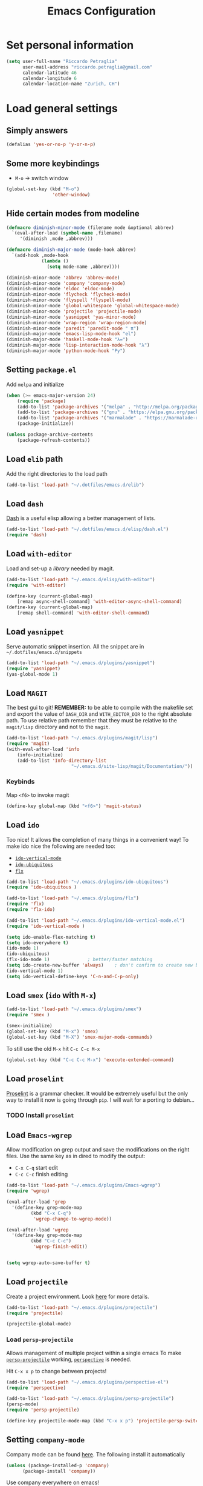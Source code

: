 #+TITLE: Emacs Configuration

* Set personal information

#+BEGIN_SRC emacs-lisp
  (setq user-full-name "Riccardo Petraglia"
        user-mail-address "riccardo.petraglia@gmail.com"
        calendar-latitude 46
        calendar-longitude 6
        calendar-location-name "Zurich, CH")
#+END_SRC

* Load general settings
** Simply answers
 #+BEGIN_SRC emacs-lisp 
   (defalias 'yes-or-no-p 'y-or-n-p)
 #+END_SRC
   
** Some more keybindings
   - =M-o= → switch window

   #+BEGIN_SRC emacs-lisp
     (global-set-key (kbd "M-o")
                      'other-window)
   #+END_SRC

** Hide certain modes from modeline
   #+BEGIN_SRC emacs-lisp
     (defmacro diminish-minor-mode (filename mode &optional abbrev)
       `(eval-after-load (symbol-name ,filename)
          '(diminish ,mode ,abbrev)))

     (defmacro diminish-major-mode (mode-hook abbrev)
       `(add-hook ,mode-hook
                  (lambda ()
                    (setq mode-name ,abbrev))))

     (diminish-minor-mode 'abbrev 'abbrev-mode)
     (diminish-minor-mode 'company 'company-mode)
     (diminish-minor-mode 'eldoc 'eldoc-mode)
     (diminish-minor-mode 'flycheck 'flycheck-mode)
     (diminish-minor-mode 'flyspell 'flyspell-mode)
     (diminish-minor-mode 'global-whitespace 'global-whitespace-mode)
     (diminish-minor-mode 'projectile 'projectile-mode)
     (diminish-minor-mode 'yasnippet 'yas-minor-mode)
     (diminish-minor-mode 'wrap-region 'wrap-region-mode)
     (diminish-minor-mode 'paredit 'paredit-mode " π")
     (diminish-major-mode 'emacs-lisp-mode-hook "el")
     (diminish-major-mode 'haskell-mode-hook "λ=")
     (diminish-major-mode 'lisp-interaction-mode-hook "λ")
     (diminish-major-mode 'python-mode-hook "Py")
   #+END_SRC
** Setting =package.el=
   Add =melpa= and initialize
   #+BEGIN_SRC emacs-lisp
     (when (>= emacs-major-version 24)
         (require 'package)
         (add-to-list 'package-archives '("melpa" . "http://melpa.org/packages/") t)
         (add-to-list 'package-archives '("gnu" . "https://elpa.gnu.org/packages/") t)
         (add-to-list 'package-archives '("marmalade" . "https://marmalade-repo.org/packages/") t)
         (package-initialize))

     (unless package-archive-contents
         (package-refresh-contents))
   #+END_SRC
   
** Load =elib= path
  Add the right directories to the load path
  #+BEGIN_SRC emacs-lisp
  (add-to-list 'load-path "~/.dotfiles/emacs.d/elib")
  #+END_SRC

** Load =dash=
   [[https://github.com/magnars/dash.el][Dash]] is a useful elisp allowing a better management of lists.
   
   #+BEGIN_SRC emacs-lisp
     (add-to-list 'load-path "~/.dotfiles/emacs.d/elisp/dash.el")
     (require 'dash)
   #+END_SRC

** Load =with-editor=
   Load and set-up a [[git@github.com:magit/with-editor.git][library]] needed by magit.
   #+BEGIN_SRC emacs-lisp 
     (add-to-list 'load-path "~/.emacs.d/elisp/with-editor")
     (require 'with-editor)

     (define-key (current-global-map)
         [remap async-shell-command] 'with-editor-async-shell-command)
     (define-key (current-global-map)
         [remap shell-command] 'with-editor-shell-command)
   #+END_SRC

** Load =yasnippet=
   Serve automatic snippet insertion.
   All the snippet are in =~/.dotfiles/emacs.d/snippets=

   #+BEGIN_SRC emacs-lisp
     (add-to-list 'load-path "~/.emacs.d/plugins/yasnippet")
     (require 'yasnippet)
     (yas-global-mode 1)
   #+END_SRC
   
** Load =MAGIT=
   The best gui to git!
   *REMEMBER:* to be able to compile with the makefile set and export
   the value of =DASH_DIR= and =WITH_EDITOR_DIR= to the right absolute
   path. To use relative path remember that they must be relative to
   the =magit/lisp= directory and not to the =magit=.

   #+BEGIN_SRC emacs-lisp 
     (add-to-list 'load-path "~/.emacs.d/plugins/magit/lisp")
     (require 'magit)
     (with-eval-after-load 'info
         (info-initialize)
         (add-to-list 'Info-directory-list
                             "~/.emacs.d/site-lisp/magit/Documentation/"))
   #+END_SRC

*** Keybinds
    Map =<f6>= to invoke magit
    #+BEGIN_SRC emacs-lisp 
      (define-key global-map (kbd "<f6>") 'magit-status)
    #+END_SRC
    
** Load =ido=
   Too nice! It allows the completion of many things in a convenient
   way!
   To make ido nice the following are needed too:
   - [[https://github.com/creichert/ido-vertical-mode.el][=ido-vertical-mode=]]
   - [[https://github.com/DarwinAwardWinner/ido-ubiquitous][=ido-ubiquitous=]]
   - [[https://github.com/lewang/flx][=flx=]]

   #+BEGIN_SRC emacs-lisp 
     (add-to-list 'load-path "~/.emacs.d/plugins/ido-ubiquitous")
     (require 'ido-ubiquitous )

     (add-to-list 'load-path "~/.emacs.d/plugins/flx")
     (require 'flx)
     (require 'flx-ido)

     (add-to-list 'load-path "~/.emacs.d/plugins/ido-vertical-mode.el")
     (require 'ido-vertical-mode )

     (setq ido-enable-flex-matching t)
     (setq ido-everywhere t)
     (ido-mode 1)
     (ido-ubiquitous)
     (flx-ido-mode 1)              ; better/faster matching
     (setq ido-create-new-buffer 'always)    ; don't confirm to create new buffers
     (ido-vertical-mode 1)
     (setq ido-vertical-define-keys 'C-n-and-C-p-only)
   #+END_SRC

** Load =smex= (=ido= with =M-x=)
   #+BEGIN_SRC emacs-lisp 
     (add-to-list 'load-path "~/.emacs.d/plugins/smex")
     (require 'smex )

     (smex-initialize)
     (global-set-key (kbd "M-x") 'smex)
     (global-set-key (kbd "M-X") 'smex-major-mode-commands)
   #+END_SRC

   To still use the old =M-x= hit =C-c C-c M-x=
   #+BEGIN_SRC emacs-lisp 
     (global-set-key (kbd "C-c C-c M-x") 'execute-extended-command)
   #+END_SRC

** Load =proselint=
   [[http://proselint.com/][Proselint]] is a grammar checker. It would be extremely useful but
   the only way to install it now is going through =pip=. I will wait
   for a porting to debian... 
*** TODO Install =proselint=

** Load =Emacs-wgrep=
   Allow modification on grep output and save the modifications on the
   right files. Use the same key as in dired to modify the output:
   - =C-x C-q= start edit
   - =C-c C-c= finish editing

   #+BEGIN_SRC emacs-lisp 
     (add-to-list 'load-path "~/.emacs.d/plugins/Emacs-wgrep")
     (require 'wgrep)

     (eval-after-load 'grep
       '(define-key grep-mode-map
              (kbd "C-x C-q")
               'wgrep-change-to-wgrep-mode))

     (eval-after-load 'wgrep
       '(define-key grep-mode-map
              (kbd "C-c C-c")
               'wgrep-finish-edit))


     (setq wgrep-auto-save-buffer t)
   #+END_SRC

** Load =projectile=
   Create a project environment. Look [[https://github.com/bbatsov/projectile][here]] for more details.
   #+BEGIN_SRC emacs-lisp
     (add-to-list 'load-path "~/.emacs.d/plugins/projectile")
     (require 'projectile)

     (projectile-global-mode)
   #+END_SRC
   
*** Load =persp-projectile=   
    Allows management of multiple project within a single emacs
    To make [[https://github.com/bbatsov/persp-projectile][=persp-projectile=]] working, [[https://github.com/nex3/perspective-el][=perspective=]] is needed.

    Hit =C-x x p= to change between projects!
    #+BEGIN_SRC emacs-lisp
      (add-to-list 'load-path "~/.emacs.d/plugins/perspective-el")
      (require 'perspective)

      (add-to-list 'load-path "~/.emacs.d/plugins/persp-projectile")
      (persp-mode)
      (require 'persp-projectile)

      (define-key projectile-mode-map (kbd "C-x x p") 'projectile-persp-switch-project)

    #+END_SRC
   
** Setting =company-mode=
   Company mode can be found [[http://company-mode.github.io/][here]].
   The following install it automatically
   #+BEGIN_SRC emacs-lisp
     (unless (package-installed-p 'company)
           (package-install 'company))
   #+END_SRC

   Use company everywhere on emacs!
   #+BEGIN_SRC emacs-lisp
     (add-hook 'after-init-hook 'global-company-mode)
   #+END_SRC

** Setting =abbrev-mode=
   Define abbreviations
   #+BEGIN_SRC emacs-lisp
     (define-abbrev-table 'global-abbrev-table
       '((";name" "Riccardo Petraglia")
         (";email" "riccardo.petraglia@gmail.com")
         ))
   #+END_SRC
   
   Keep =abbrev-mode= always up
   #+BEGIN_SRC emacs-lisp
     (setq-default abbrev-mode t)
   #+END_SRC

** Install & Settings =flycheck=
   Useful to check syntax on many languages
   /Rely on other software installed on the machine/
   
*** Automatic installation from melpa
    #+BEGIN_SRC emacs-lisp
      (setq package-list '(let-alist flycheck))

      (dolist (package package-list)
        (unless (package-installed-p 'flycheck)
          (package-install 'flycheck)))
    #+END_SRC

*** Use it globally
    #+BEGIN_SRC emacs-lisp
      (add-hook 'after-init-hook #'global-flycheck-mode)

    #+END_SRC
    
* Utility functions
** Kill current buffer
   #+BEGIN_SRC emacs-lisp
   (defun myf/kill-current-buffer ()
     "Kill the current buffer without prompting."
     (interactive)
     (kill-buffer (current-buffer)))
   #+END_SRC

** Comment/uncomment smarter
   #+BEGIN_SRC emacs-lisp
   (defun myf/comment-or-uncomment-region-or-line ()
     "Comments or uncomments the region or the current line if there's no active region."
     (interactive)
     (let (beg end)
       (if (region-active-p)
           (setq beg (region-beginning) end (region-end))
         (setq beg (line-beginning-position) end (line-end-position)))
       (comment-or-uncomment-region beg end)))
   #+END_SRC
** Defining configs for many modes
*** Useful in many programming modes
	- =C-c M-;= comment the line if region is not selected
	- Use spaces instead of tabs (apparently do not create problems in
      =GNUMake-mode=

	#+BEGIN_SRC emacs-lisp
      (defun prog-mode-config ()
        "For use in many programming mode-hook."
        (local-set-key (kbd "C-c M-;") 'myf/comment-or-uncomment-region-or-line)
        (setq-default indent-tabs-mode nil))
	#+END_SRC

*** Useful in many text modes
    - Use spaces instead of tabs

    #+BEGIN_SRC emacs-lisp
      (defun text-mode-config ()
        "For use in many text mode-hook."
        (setq-default indent-tabs-mode nil))
    #+END_SRC
    
** Highlight uncommited changes
   Require the =diff-hl=. [[https://github.com/dgutov/diff-hl/][Here]] the git repo.
   #+BEGIN_SRC emacs-lisp
     (add-to-list 'load-path "~/.dotfiles/emacs.d/elisp/diff-hl")
     (require 'diff-hl)
   #+END_SRC
   
** Auto-entry =auto-mode-alist=
   #+BEGIN_SRC emacs-lisp
     (defun myf/add-auto-mode (mode &rest patterns)
       "Add entries to `auto-mode-alist' to use `MODE' for all given file `PATTERNS'."
       (dolist (pattern patterns)
         (add-to-list 'auto-mode-alist (cons pattern mode))))
   #+END_SRC
** Switch when opening other buffers
   #+BEGIN_SRC emacs-lisp
     (defun hrs/split-window-below-and-switch ()
       "Split the window horizontally, then switch to the new pane."
       (interactive)
       (split-window-below)
       (other-window 1))

     (defun hrs/split-window-right-and-switch ()
       "Split the window vertically, then switch to the new pane."
       (interactive)
       (split-window-right)
       (other-window 1))
   #+END_SRC
   
   Always switch when manually opening a new windows
   #+BEGIN_SRC emacs-lisp
     (global-set-key (kbd "C-x 2")
                     'hrs/split-window-below-and-switch)

     (global-set-key (kbd "C-x 3")
                     'hrs/split-window-right-and-switch)
   #+END_SRC
   
* UI Preferences
** The theme (Solarized)
   [[https://github.com/sellout/emacs-color-theme-solarized][Credits]]

*** Load the theme

   #+BEGIN_SRC emacs-lisp
   (add-to-list 'load-path "~/.emacs.d/themes/emacs-color-theme-solarized")
   (add-to-list 'custom-theme-load-path "~/.emacs.d/themes/emacs-color-theme-solarized")
   (load-theme 'solarized t)
   #+END_SRC

*** Set dark background always
    If want the theme in the terminal to be light, just change the
    last argument of =set-terminal-parameters= to "light". The same
    should work for the x11 framed vesion changing the value in the
    =set-frame-parameters= 
    
    #+BEGIN_SRC emacs-lisp
    (setq solarized-contrast 'high)
    (setq solarized-visibility 'high)
    (set-frame-parameter nil 'background-mode 'light)
    (set-terminal-parameter nil 'background-mode 'dark)
    (enable-theme 'solarized)
    #+END_SRC 
    
** Highlight the current line
   =global-hl-line-mode= softly highlights the background color of the
   line containing point.
   #+BEGIN_SRC emacs-lisp
   (when window-system
     (global-hl-line-mode))
   #+END_SRC
   
* dired
  Load up the assorted dired extensions
  - [[https://raw.githubusercontent.com/emacsmirror/emacswiki.org/master/dired%2B.el][=dired+=]]
  
  #+BEGIN_SRC emacs-lisp
  (require 'dired-x)
  (require 'dired+)
  #+END_SRC
  
  Always show details (the key =(= toggle this feature)
  #+BEGIN_SRC emacs-lisp
  (setq diredp-hide-details-initially-flag 'nil)
  (setq diredp-hide-details-propagate-flag 'nil)
  #+END_SRC

  Set the information to show in dired through the =ls= switches
  - =l=: Use the long listing format
  - =h=: Use human readable sizes
  - =v=: Sort numbers naturally
  - =A=: Almost all. Doesn't include "=.=" and "=..="

  #+BEGIN_SRC emacs-lisp
  (setq-default dired-listing-switches "-lhva")
  #+END_SRC

  Always copy directory recursiverly instead of asking every time
  #+BEGIN_SRC emacs-lisp
  (setq dired-recursive-copies 'always)
  #+END_SRC

  Ask before recursively /deleting/ a directory, though
  #+BEGIN_SRC emacs-lisp
  (setq dired-recursive-deletes 'top)
  #+END_SRC

** Use Omit Mode
   Set the file to omit with a regex
   #+BEGIN_SRC emacs-lisp
   (setq dired-omit-files "^\\..*\\|^#.*")
   #+END_SRC
   
   Load omit-mode always with dired
   #+BEGIN_SRC emacs-lisp
   (add-hook 'dired-mode-hook
             (lambda ()
	     (dired-omit-mode 1)
	     ))
   #+END_SRC

* Mail Client
** TODO Add an advert for incoming mail
** WARNINGS:
   - Require:
     1. gnutls-bin
     2. a recent version of mu4e

** Load Paths

   Load the mu path and sets general variable
   #+BEGIN_SRC emacs-lisp
   (add-to-list 'load-path "/opt/mu/mu4e")
   (require 'mu4e)
   (setq mu4e-mu-binary "/opt/mu/mu/mu")
   #+END_SRC
   
** General Settings
   
   - Set my mail addresses
     !#+BEGIN_SRC emacs-lisp
     (add-to-list 'mu4e-user-mail-address-list '(riccardo.petraglia@gmail.com
                                                 riccardo.petraglia.work@gmail.com
                                                 riccardo.petraglia@epfl.ch
                                                 grhawk06@gmail.com))
     !#+END_SRC
*** TODO Make the user-mail-address-list working! Now it is commented!

** Work Gmail Account
   
*** General settings and directory names
   #+BEGIN_SRC emacs-lisp
   (setq 
     mu4e-maildir         "~/Maildir/Work"
     mu4e-sent-folder     "/[Gmail].Sent Mail"
     mu4e-drafts-folder   "/[Gmail].Drafts"
     mu4e-trash-folder    "/[Gmail].Bin"
     mu4e-refile-folder   "/[Gmail].All Mail")
   #+END_SRC

*** Fetching the mails
    #+BEGIN_SRC emacs-lisp
    (setq mu4e-get-mail-command "offlineimap")
    #+END_SRC

*** Don't save message to Sent Messages. Gmail/IMAP takes care of it
   #+BEGIN_SRC emacs_lisp
   (setq mu4e-sent-messages-behavior 'delete)
   #+END_SRC
   
*** Personal data
   #+BEGIN_SRC emacs_lisp
   (setq
     user-mail-address     "riccardo.petraglia@epfl.ch"
     user-full-name        "Riccardo Petraglia"
     mu4e-compose-signature
       (concat 
         "Riccardo Petraglia"
         "This mail has been sent trought mu4e+emacs" ))
   #+END_SRC

*** Sending Mail   

    - smtp settings
      #+BEGIN_SRC emacs-lisp
      (setq message-send-mail-function 'smtpmail-send-it
        smtpmail-stream-type 'starttls
        smtpmail-default-smtp-server "smtp.gmail.com"
        smtpmail-smtp-server "smtp.gmail.com"
        smtpmail-auth-credentials
          '(("smtp.gmail.com" 587 "riccardo.petraglia.work@gmail.com" 06111983))
        smtpmail-smtp-service "587")
      #+END_SRC

    - Kill emacs buffer once the mail has been sent
      #+BEGIN_SRC emacs-lisp
      (setq message-kill-buffer-on-exit t)
      #+END_SRC
    
    - Allow queing mails when offline
      #+BEGIN_SRC emacs-lisp
      (setq smtpmail-queue-dir "~/Maildir/queue/cur")

      #+END_SRC

*** Fancy configurations
    
    - use fancy non-ascii characters in various places (do not work properly!)
      #+BEGIN_SRC emacs-lisp
      ;; (setq mu4e-use-fancy-chars t)
      #+END_SRC
      
    - attempt to show images when viewing messages
      #+BEGIN_SRC emacs-lisp
      (setq mu4e-view-show-images t)
      #+END_SRC

* Org-Mode
** Customization
*** Customize TODO
    Set the sequence.
    #+BEGIN_SRC emacs-lisp
      (setq org-todo-keywords '((sequence "TODO" "WAITING(@)" "|" "DONE(d!)" "CANCELED(c@!)")))
    #+END_SRC

    Set the face
    #+BEGIN_SRC emacs-lisp
      (setq org-todo-keyword-faces '(("TODO" . (:foreground "black" :background "red" :weight bold))
                                    ("WAITING" . (:foreground "black" :background "yellow" :weight bold))
                                    ("DONE" . (:foreground "green" :strike-through "black"))
                                    ("CANCELED" . (:foreground "dark-grey" :strike-through "black"))))

    #+END_SRC
*** Customize tags
    Set few most important.
    #+BEGIN_SRC emacs-lisp
      (setq org-tag-alist '((:startgroup . nil)
                            ("@work" :newline . ?w)
                            ("@home" :newline . ?h)
                            (:endgroup . nil)
                            (:newline . nil)
                            (:startgroup . nil)
                            ("teaching":newline .?t)
                            ("classes":newline . ?c)
                            ("seminars":newline . ?s)
                            ("group-meeting":newline . ?g)
                            (:endgroup . nil)
                            (:newline . nil)
                            ("important" . ?i)))
    #+END_SRC

    Set the face only for the "important"
    #+BEGIN_SRC emacs-lisp
      (setq org-tag-faces '(("important" . (:foreground "red"  :weight bold))))
    #+END_SRC
    
*** Customize priorities
    Customize only faces
    #+BEGIN_SRC emacs-lisp
      (setq org-priority-faces '((?A . (:foreground "red" :weight bold))
                                 (?B . (:foreground "blue" :weight bold))
                                 (?C . (:foreground "green" :weight bold))))
    #+END_SRC

** Display preferences
   Use nice bullets instead of asterisks. 
   From [[.dotfiles/emacs.d/elisp/org-bullets][here]]
   #+BEGIN_SRC emacs-lisp
   (add-to-list 'load-path "~/.emacs.d/elisp/org-bullets")
   (require 'org-bullets)
   (add-hook 'org-mode-hook
	  (lambda ()
	    (org-bullets-mode t))
   (setq org-hide-leading-stars t))
   #+END_SRC

   Better than =...=
   #+BEGIN_SRC emacs-lisp
   (setq org-ellipsis " ↓ ")
   #+END_SRC

   Use syntax highlighting in source blocks while editing
   #+BEGIN_SRC emacs-lisp
;   (setq org-src-fontify-natively t)
   #+END_SRC

   Make TAB act as if it were issued in a buffer of the language’s major mode.
   #+BEGIN_SRC emacs-lisp
   (setq org-src-tab-acts-natively t)
   #+END_SRC

** Task and org-capture management
*** Org files
    Store org-files in =~/Dropbox/org=. The main file for the TODO
    stuff is the =~/Dropbox/org/index.org=. Archive finished tasks in
    ~/Dropbox/org/archive.org=.
    #+BEGIN_SRC emacs-lisp
    (setq org-directory "~/Dropbox/org")
    (defun org-file-path (filename)
      "Return the absolute address of an org file, given its relative name."
      (concat (file-name-as-directory org-directory) filename))
  
    (setq org-index-file (org-file-path "index.org"))
    (setq org-archive-location
          (concat (org-file-path "archive/archive.org") "::* From %s"))
    #+END_SRC

*** Set Agenda files
    Set all the files in =~/Dropbox/org= will be used to build the
    agenda! Also this file and other .org in this directory should be
    used in the agenda... 
    #+BEGIN_SRC emacs-lisp
    (setq org-agenda-files '("~/Dropbox/org" "~/.emacs.d"))
    #+END_SRC
    
*** Archive when done
    Use =C-c C-x C-s= to mark a todo as done and move it in an
    appropriate place in the archive
    #+BEGIN_SRC emacs-lisp
    (defun mark-done-and-archive ()
      "Mark the state of an org-mode item as DONE and archive it."
      (interactive)
      (org-todo 'done)
      (org-archive-subtree))
  
    (define-key global-map (kbd "C-c C-x C-s") 'mark-done-and-archive)
    #+END_SRC
    
    Also record the archived time
    #+BEGIN_SRC emacs-lisp
    (setq org-log-done 'time)
    #+END_SRC

*** Capturing tasks
	Define few common tasks as capture templates. 
	- Record Ideas in =~/Dropbox/ideas.org=
	- Shopping list in =~/Dropbox/shopping.org=
	- Simple TODO in =~/Dropbox/index.org=
	  
	#+BEGIN_SRC emacs-lisp
	(setq org-capture-templates
	  '(("b" "Ideas"
		 entry
		 (file (org-file-path "ideas.org"))
		 "* TODO %?\n")

		("s" "Shopping"
		 checkitem
		 (file (org-file-path "shopping.org")))

		("r" "Reading"
		 checkitem
		 (file+datetree (org-file-path "til.org")))

		("t" "Todo"
		 entry
		 (file org-index-file)
		 "* TODO %?\n")))
	#+END_SRC

    Last todo → first entry
    #+BEGIN_SRC emacs-lisp
      (setq org-reverse-note-order t)
    #+END_SRC
	
** Keybindings
   Few nice keys
   #+BEGIN_SRC emacs-lisp
   ; (define-key global-map (kbd "<f5>") 'org-store-link)
   (define-key global-map (kbd "<f5>") 'org-agenda)
   (define-key global-map (kbd "C-c c") 'org-capture)
   #+END_SRC
   
   Hit =C-c i= to quicly open up my todo list
   #+BEGIN_SRC emacs-lisp
   (defun open-index-file ()
     "Open the master org TODO list."
     (interactive)
     (find-file org-index-file)
     (flycheck-mode -1)
     (end-of-buffer))

    (global-set-key (kbd "C-c i") 'open-index-file)
	#+END_SRC
   
   Hit =M-n= to quickly open up a capture template for a new todo
   #+BEGIN_SRC emacs-lisp
   (defun org-capture-todo ()
     (interactive)
     (org-capture :keys "t"))

   (global-set-key (kbd "M-n") 'org-capture-todo)   
   #+END_SRC
   
* Programming customization
** Let's always use 4 space when tabifying
    #+BEGIN_SRC emacs-lisp
    (setq-default tab-width 4)
    #+END_SRC

** Minor-modes to use in prog-derived modes
   - =prog-mode-config= -> defined above
   - =turn-on-diff-hl-mode= -> Show which lines are not committed
   - =rainbow-delimiters-mode= -> Colors the parentheses

   #+BEGIN_SRC emacs-lisp
     (add-hook 'prog-mode-hook 'prog-mode-config)
     (add-hook 'prog-mode-hook 'turn-on-diff-hl-mode)
     (add-hook 'prog-mode-hook 'rainbow-delimiters-mode)
   #+END_SRC

** LISPS
   *REQUIREMENTS:*
   - paredit-el: debian package
   - rainbow-delimiters: git submodule (make sure to compile the script!!!)

   Load the required packages:
   #+BEGIN_SRC emacs-lisp
   (add-to-list 'load-path "~/.dotfiles/emacs.d/elisp/rainbow-delimiters")
   (require 'rainbow-delimiters)
   #+END_SRC

   All the lisps have some shared features, so we want to do the same
   things for all of them. That includes using =paredit-mode= to balance
   parentheses (and more!), =rainbow-delimiters= to color matching
   parentheses, and highlighting the whole expression when point is on
   a paren.

   #+BEGIN_SRC emacs-lisp
     (setq lispy-mode-hooks
           '(clojure-mode-hook
             emacs-lisp-mode-hook
         list-mode-hook
         scheme-mode-hook))
         
     (dolist (hook lispy-mode-hooks)
       (add-hook hook (lambda ()
                        (setq show-paren-style 'expression)
                (paredit-mode))))
   #+END_SRC
   
   Use =eldoc-mode= when writing Emacs lisp
   
   #+BEGIN_SRC emacs-lisp
   (add-hook 'emacs-lisp-mode-hook 'eldoc-mode)
   #+END_SRC
   
** bash
   Let's try with 2 spaces indentation
   #+BEGIN_SRC emacs-lisp
   (add-hook 'sh-mode-hook
	  (lambda ()
	    (setq sh-basic-offset 2
		  sh-indentation 2)))
   #+END_SRC

** Python 
   To get automatic completion under python let's use jedi with
   company.
   
*** Let's use the package-manager to install it
    #+BEGIN_SRC emacs-lisp
          (unless (package-installed-p 'company-jedi)
            (package-install 'company-jedi)
            (jedi:install-server)
            (setq jedi:get-in-function-call-delay 500))
    #+END_SRC

*** Define an hook config function
    #+BEGIN_SRC emacs-lisp
      (defun python-mode-config ()

        ;; Add company-jedi as a backend for company
        (add-to-list 'company-backends 'company-jedi)

        ;; Some keybinds
        (local-set-key (kbd "M-.")
                       'jedi:goto-definition)
        (local-set-key (kbd "M-,")
                       'jedi:goto-definition-pop-marker)
        (local-set-key (kbd "M-?")
                       'jedi:show-doc))
    #+END_SRC

**** TODO Use the better function found on the github of the credit to get the project root!
*** Configure jedi a little bit!
    [[http://emacslife.com/transcripts/2014-05-05%20Emacs%20as%20a%20Python%20IDE%20-%20Drew%20Werner%20-%20EmacsNYC.html#top][Credits]]

    - Define the =jedi-config:with-virtualenv= variable
      #+BEGIN_SRC emacs-lisp
        (defvar jedi-config:with-virtualenv nil
          "Set to non-nil to point to a particular virtualenv")
      #+END_SRC

    - Define variable that will help finding the project root
      #+BEGIN_SRC emacs-lisp
        (defvar jedi-config:vcs-root-sentinel ".git")
        (defvar jedi-config:python-module-sentinel "__init__.py")
      #+END_SRC

    - Function to find the project root given a buffer 
      
      The following variable define which method will be used to find
      the project root. The variable can be one of =get-project-root=
      or =get-project-root-with-file=

      #+BEGIN_SRC emacs-lisp
        (defvar jedi-config:find-root-function
          'get-project-root-with-function)
      #+END_SRC

      - (Method 1: The directory containing the .git subdir)
        #+BEGIN_SRC emacs-lisp
          (defun get-project-root (buf repo-type init-file)
            (vc-find-root (expand-file-name (buffer-file-name buf))
                          repo-type))

        #+END_SRC
        
      - (Method 2: More robust - Taken from [[    
][here]].)
        #+BEGIN_SRC emacs-lisp
          (defun get-project-root-with-file (buf repo-file &optional init-file)
            "Guesses that the python root is the less 'deep' of either:
                -- the root directory of the repository, or
                -- the directory before the first directory after the root
                   having the init-file file (e.g. __init__.py)"

            ;; make list of directories from root, removing empty
            (defun make-dir-list (path)
              (delq nil (mapcar (lambda (x)
                                  (and (not (string= x ""))
                                        x))
                                (split-string path "/"))))
            
            ;; convert a list of directories to a path starting at "/"
            (defun dir-list-to-path (dirs)
              (mapconcat 'identity (cons "" dirs)
                         "/"))

            ;; a little something to try to find the "best" root directory
            (defun try-find-best-root (base-dir buffer-dir current)
              (cond (base-dir ;; traverse until we reach the base
                     (try-find-best-root (cdr base-dir)
                                          (cdr buffer-dir)
                                          (append current (list (car buffer-dir)))))
                    (buffer-dir ;; try until we hit the current directory
                     (let* ((next-dir (append current (list (car buffer-dir))))
                            (file-file (concat (dir-list-to-path next-dir)
                                               "/" init-file)))
                       (if (file-exists-p file-file)
                           (dir-list-to-path current)
                         (try-find-best-root nil (cdr buffer-dir)
                                              next-dir))))
                    (t nil)))

            (let* ((buffer-dir (expand-file-name (file-name-directory (buffer-file-name buf))))
                   (vc-root-dir (vc-find-root buffer-dir repo-file)))
              (if (and init-file vc-root-dir)
                  (try-find-best-root
                   (make-dir-list (expand-file-name vc-root-dir))
                   (make-dir-list buffer-dir)
                   '())
                vc-root-dir))) ;; default to vc root if init file not given
        #+END_SRC


    - Call the next one on initialization
      #+BEGIN_SRC emacs-lisp
        (defun current-buffer-project-root ()
          (funcall jedi-config:find-root-function (current-buffer)
                   jedi-config:vcs-root-sentinel jedi-config:python-module-sentinel))
      #+END_SRC
   
    - Define a function to add options to the =jedi:server-args=
      #+BEGIN_SRC emacs-lisp
        (defun jedi-config:setup-server-args ()

          ;; little helper macro
          (defmacro add-args (arg-list arg-name arg-value)
            `(setq ,arg-list (append ,arg-list (list ,arg-name ,arg-value))))

          (let (project-root (current-buffer-project-root))

            ;; Variable for this buffer only
            (make-local-variable 'jjedi:server-args)

            ;; And set out variables
            (when project-root
              (message (format "Adding system path: %s" project-root))
              (add-args jjedi:server-args "--sys-path" project-root))
            (when jedi-config:with-virtualenv
              (message (format "Adding virtualenv: %s" jedi-config:with-virtualenv))
              (add-args jedi-server-args "--virtual-env" jedi-config:with-virtualenv))))
      #+END_SRC

    - Define the python to run
      #+BEGIN_SRC emacs-lisp
        (defvar jedi-config:use-system-python t)
        (defun jedi-config:set-python-executable ()
          ;(set-exec-path-from-shell-PATH)
          (make-local-variable 'jedi:server-command)
          (set 'jedi:server-command
               (list (executable-find "python")
                     (cadr default-jedi-server-command))))
      #+END_SRC

*** Hooking the python-mode
    Apply necessary hooks to python. Remember that some of the hooks
    are already applied at the =prog-mode= level
    #+BEGIN_SRC emacs-lisp
      (add-hook 'python-mode-hook 'python-mode-config)
      (add-hook 'python-mode-hook 'jedi-config:setup-server-args)
      ;; (when jedi-config:use-system-python
      ;;   (add-hook 'python-mode-hook 'jedi-config:set-python-executable))
      (setq jedi:complete-on-dot t)
    #+END_SRC
    
** Fortran 90
** C++
* Editing customization
** Minor-modes to use in text-derived modes
   - =auto-fill-mode=
   - =flyspell-mode=
	 
   #+BEGIN_SRC emacs-lisp
     (add-hook 'text-mode-hook 'auto-fill-mode)
     (add-hook 'text-mode-hook 'flyspell-mode)
   #+END_SRC
** Buffers and windows

   =*scratch*= buffer cannot be killed!
   #+BEGIN_SRC emacs-lisp
   (require 'protbuf)
   (protect-buffer-from-kill-mode nil (get-buffer "*scratch*"))
   #+END_SRC

   Always kill the current buffer
   #+BEGIN_SRC emacs-lisp
   (global-set-key (kbd "C-x k") 'myf/kill-current-buffer)
   #+END_SRC

** Always indent with spaces
** Markdown
   Associate =markdown-mode= with =.md= extension
   #+BEGIN_SRC emacs-lisp
     (myf/add-auto-mode 'markdown-mode "\\.md$")
   #+END_SRC
* Miscellanea
** Copy & Paste

   Function that allow copy and paste through tmux

   #+BEGIN_SRC emacs-lisp
      (setq x-select-enable-clipboard t
         x-select-enable-primary t)
   #+END_SRC
* General stuff missing
** TODO Completion
** TODO Find nice programming environment (hopfully general)
   Can =company-mode= be a solution?
* Few Hints
** Compiling elisp
   It looks that compiled modules works much faster than clear ones.
   To compile a file use the folliwing snippet:
   
   =(byte-compile-file  "<name_of_file>")=

   or from shell:

   =emacs -batch -f batch-byte-compile *.el=
